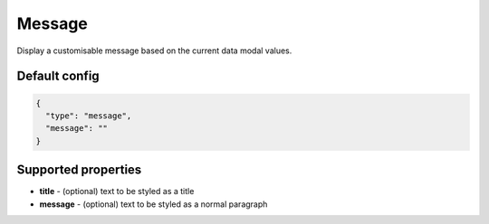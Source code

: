 Message
=======

Display a customisable message based on the current data modal values.

Default config
--------------

.. code-block:: json

    {
      "type": "message",
      "message": ""
    }

Supported properties
--------------------

- **title** - (optional) text to be styled as a title
- **message** - (optional) text to be styled as a normal paragraph

